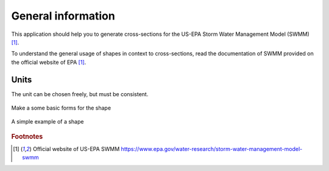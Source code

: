 General information
======================

This application should help you to generate cross-sections for the US-EPA Storm Water Management Model (SWMM) [#f1]_.

To understand the general usage of shapes in context to cross-sections,
read the documentation of SWMM provided on the official website of EPA [#f1]_.

Units
"""""

The unit can be chosen freely, but must be consistent.


.. figure:: images/make_shape.gif
    :align: center
    :alt: make_shape
    :figclass: align-center

    Make a some basic forms for the shape

.. figure:: images/simple_shape.gif
    :align: center
    :alt: make_shape
    :figclass: align-center

    A simple example of a shape

.. --------------------------------------------------------

.. rubric:: Footnotes

.. [#f1] Official website of US-EPA SWMM https://www.epa.gov/water-research/storm-water-management-model-swmm


